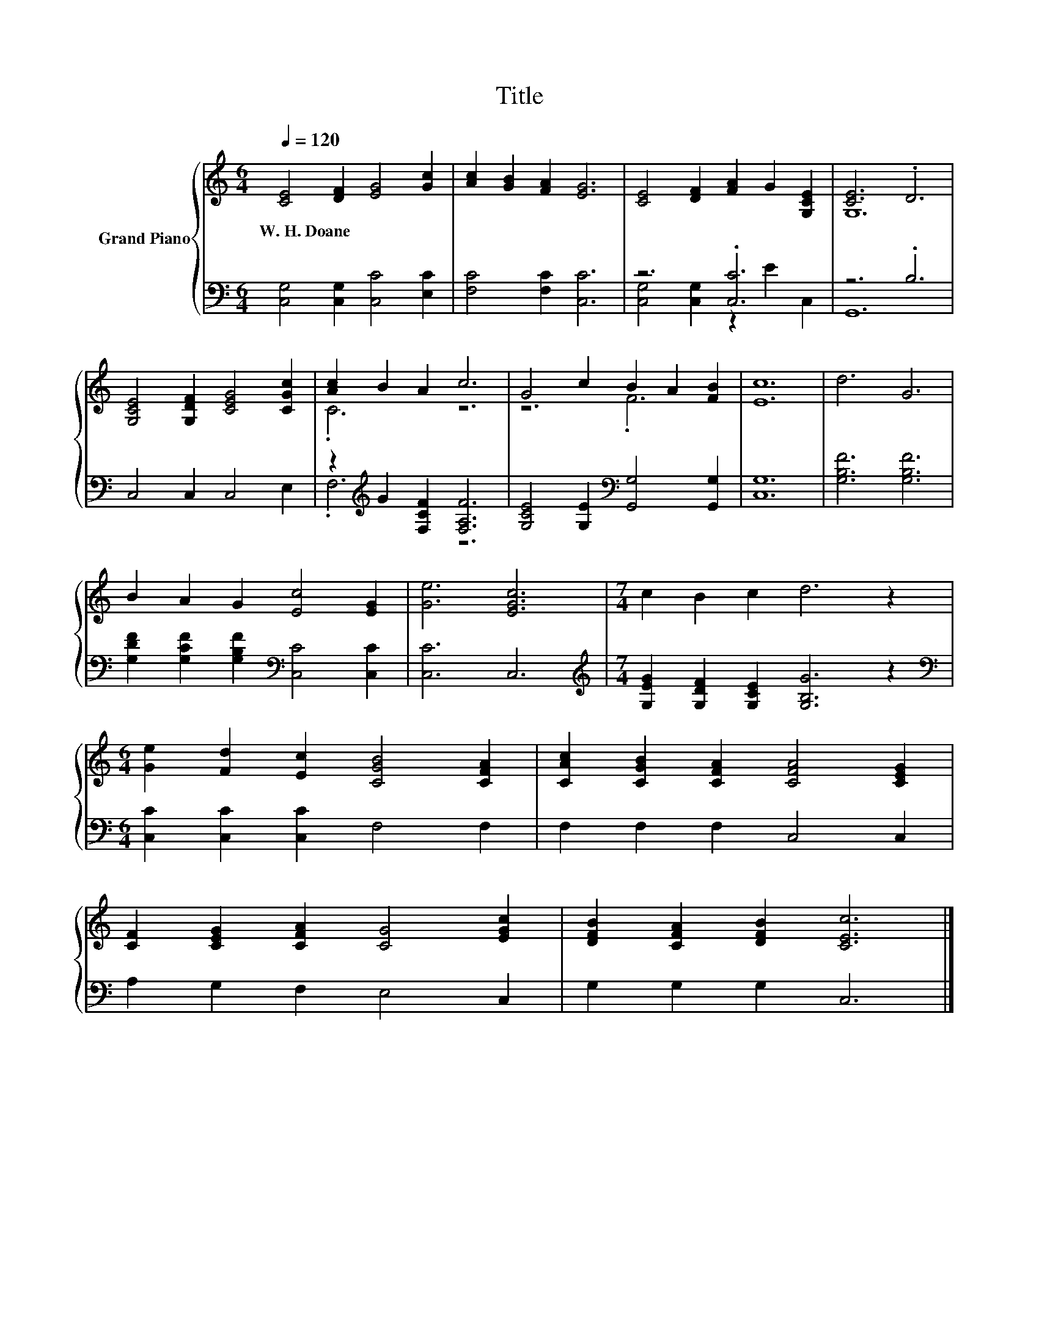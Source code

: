 X:1
T:Title
%%score { ( 1 4 ) | ( 2 3 ) }
L:1/8
Q:1/4=120
M:6/4
K:C
V:1 treble nm="Grand Piano"
V:4 treble 
V:2 bass 
V:3 bass 
V:1
 [CE]4 [DF]2 [EG]4 [Gc]2 | [Ac]2 [GB]2 [FA]2 [EG]6 | [CE]4 [DF]2 [FA]2 G2 [G,CE]2 | [CE]6 .D6 | %4
w: W.~H.~Doane * * *||||
 [G,CE]4 [G,DF]2 [CEG]4 [CGc]2 | [Ac]2 B2 A2 c6 | G4 c2 B2 A2 [FB]2 | [Ec]12 | d6 G6 | %9
w: |||||
 B2 A2 G2 [Ec]4 [EG]2 | [Ge]6 [EGc]6 |[M:7/4] c2 B2 c2 d6 z2 | %12
w: |||
[M:6/4] [Ge]2 [Fd]2 [Ec]2 [CGB]4 [CFA]2 | [CAc]2 [CGB]2 [CFA]2 [CFA]4 [CEG]2 | %14
w: ||
 [CF]2 [CEG]2 [CFA]2 [CG]4 [EGc]2 | [DFB]2 [CFA]2 [DFB]2 [CEc]6 |] %16
w: ||
V:2
 [C,G,]4 [C,G,]2 [C,C]4 [E,C]2 | [F,C]4 [F,C]2 [C,C]6 | z6 .[C,C]6 | z6 .B,6 | C,4 C,2 C,4 E,2 | %5
 z2[K:treble] G2 [F,CF]2 [F,A,F]6 | [G,CE]4 [G,E]2[K:bass] [G,,G,]4 [G,,G,]2 | [C,G,]12 | %8
 [G,B,F]6 [G,B,F]6 | [G,DF]2 [G,CF]2 [G,B,F]2[K:bass] [C,C]4 [C,C]2 | [C,C]6 C,6 | %11
[M:7/4][K:treble] [G,EG]2 [G,DF]2 [G,CE]2 [G,B,G]6 z2 | %12
[M:6/4][K:bass] [C,C]2 [C,C]2 [C,C]2 F,4 F,2 | F,2 F,2 F,2 C,4 C,2 | A,2 G,2 F,2 E,4 C,2 | %15
 G,2 G,2 G,2 C,6 |] %16
V:3
 x12 | x12 | [C,G,]4 [C,G,]2 z2 E2 C,2 | G,,12 | x12 | .F,6[K:treble] z6 | x6[K:bass] x6 | x12 | %8
 x12 | x6[K:bass] x6 | x12 |[M:7/4][K:treble] x14 |[M:6/4][K:bass] x12 | x12 | x12 | x12 |] %16
V:4
 x12 | x12 | x12 | G,12 | x12 | .C6 z6 | z6 .F6 | x12 | x12 | x12 | x12 |[M:7/4] x14 |[M:6/4] x12 | %13
 x12 | x12 | x12 |] %16

